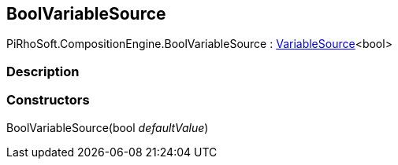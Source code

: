 [#reference/bool-variable-source]

## BoolVariableSource

PiRhoSoft.CompositionEngine.BoolVariableSource : <<reference/variable-source-1.html,VariableSource>><bool>

### Description

### Constructors

BoolVariableSource(bool _defaultValue_)::
